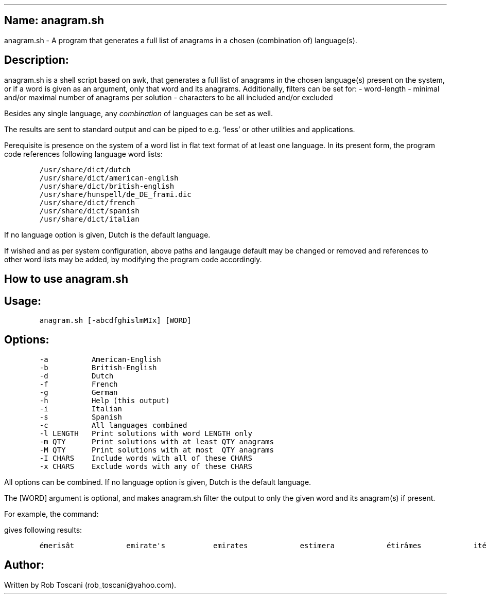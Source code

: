 .SH 1
Name: anagram.sh
.pdfhref O 1 "Name: anagram.sh"
.pdfhref M "name-anagram.sh"
.LP
anagram.sh - A program that generates a full list of anagrams in a
chosen (combination of) language(s).
.SH 1
Description:
.pdfhref O 1 "Description:"
.pdfhref M "description"
.LP
anagram.sh is a shell script based on awk, that generates a full list of
anagrams in the chosen language(s) present on the system, or if a word
is given as an argument, only that word and its anagrams.
Additionally, filters can be set for: - word-length - minimal and/or
maximal number of anagrams per solution - characters to be all included
and/or excluded
.PP
Besides any single language, any \f[I]combination\f[R] of languages can
be set as well.
.PP
The results are sent to standard output and can be piped to e.g.\ `less'
or other utilities and applications.
.PP
Perequisite is presence on the system of a word list in flat text format
of at least one language.
In its present form, the program code references following language word
lists:
.IP
.nf
\f[C]
/usr/share/dict/dutch
/usr/share/dict/american-english
/usr/share/dict/british-english
/usr/share/hunspell/de_DE_frami.dic
/usr/share/dict/french
/usr/share/dict/spanish
/usr/share/dict/italian
\f[]
.fi
.LP
If no language option is given, Dutch is the default language.
.PP
If wished and as per system configuration, above paths and langauge
default may be changed or removed and references to other word lists may
be added, by modifying the program code accordingly.
.SH 1
How to use anagram.sh
.pdfhref O 1 "How to use anagram.sh"
.pdfhref M "how-to-use-anagram.sh"
.SH 2
Usage:
.pdfhref O 2 "Usage:"
.pdfhref M "usage"
.IP
.nf
\f[C]
anagram.sh [-abcdfghislmMIx] [WORD]
\f[]
.fi
.SH 2
Options:
.pdfhref O 2 "Options:"
.pdfhref M "options"
.IP
.nf
\f[C]
-a          American-English
-b          British-English
-d          Dutch
-f          French
-g          German
-h          Help (this output)
-i          Italian
-s          Spanish
-c          All languages combined
-l LENGTH   Print solutions with word LENGTH only
-m QTY      Print solutions with at least QTY anagrams
-M QTY      Print solutions with at most  QTY anagrams
-I CHARS    Include words with all of these CHARS
-x CHARS    Exclude words with any of these CHARS
\f[]
.fi
.LP
All options can be combined.
If no language option is given, Dutch is the default language.
.PP
The [WORD] argument is optional, and makes anagram.sh filter the output
to only the given word and its anagram(s) if present.
.PP
For example, the command:
.IP
.nf
\f[C]
./anagram.sh -abdfgs emirates
\f[]
.fi
.LP
gives following results:
.IP
.nf
\f[C]
émerisât            emirate\[aq]s           emirates            estimera            étirâmes            itérâmes            materies            matières            Reitsema            sèmerait            steamier 
\f[]
.fi
.SH 1
Author:
.pdfhref O 1 "Author:"
.pdfhref M "author"
.LP
Written by Rob Toscani (rob_toscani\[at]yahoo.com).
